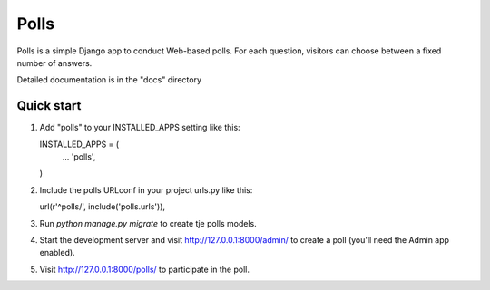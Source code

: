 ====
Polls
====

Polls is a simple Django app to conduct Web-based polls. For each
question, visitors can choose between a fixed number of answers.

Detailed documentation is in the "docs" directory

Quick start
-----------

1. 	Add "polls" to your INSTALLED_APPS setting like this::

	INSTALLED_APPS = (
		...
		'polls',
	)

2. 	Include the polls URLconf in your project urls.py like this::

	url(r'^polls/', include('polls.urls')),

3. 	Run `python manage.py migrate` to create tje polls models.

4. 	Start the development server and visit http://127.0.0.1:8000/admin/
	to create a poll (you'll need the Admin app enabled).

5. 	Visit http://127.0.0.1:8000/polls/ to participate in the poll.